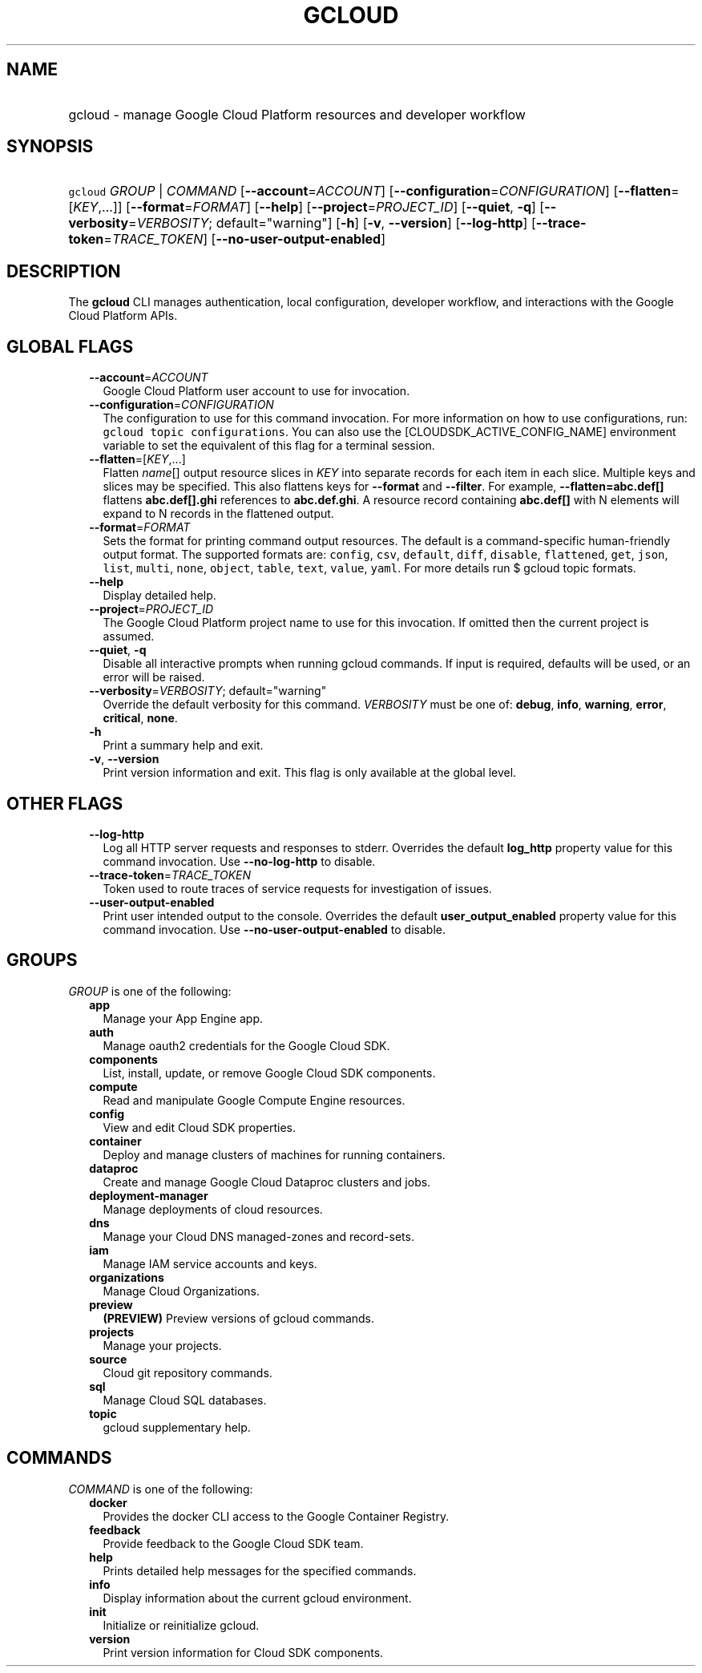 
.TH "GCLOUD" 1



.SH "NAME"
.HP
gcloud \- manage Google Cloud Platform resources and developer workflow



.SH "SYNOPSIS"
.HP
\f5gcloud\fR \fIGROUP\fR | \fICOMMAND\fR [\fB\-\-account\fR=\fIACCOUNT\fR] [\fB\-\-configuration\fR=\fICONFIGURATION\fR] [\fB\-\-flatten\fR=[\fIKEY\fR,...]] [\fB\-\-format\fR=\fIFORMAT\fR] [\fB\-\-help\fR] [\fB\-\-project\fR=\fIPROJECT_ID\fR] [\fB\-\-quiet\fR,\ \fB\-q\fR] [\fB\-\-verbosity\fR=\fIVERBOSITY\fR;\ default="warning"] [\fB\-h\fR] [\fB\-v\fR,\ \fB\-\-version\fR] [\fB\-\-log\-http\fR] [\fB\-\-trace\-token\fR=\fITRACE_TOKEN\fR] [\fB\-\-no\-user\-output\-enabled\fR]



.SH "DESCRIPTION"

The \fBgcloud\fR CLI manages authentication, local configuration, developer
workflow, and interactions with the Google Cloud Platform APIs.



.SH "GLOBAL FLAGS"

.RS 2m
.TP 2m
\fB\-\-account\fR=\fIACCOUNT\fR
Google Cloud Platform user account to use for invocation.

.TP 2m
\fB\-\-configuration\fR=\fICONFIGURATION\fR
The configuration to use for this command invocation. For more information on
how to use configurations, run: \f5gcloud topic configurations\fR. You can also
use the [CLOUDSDK_ACTIVE_CONFIG_NAME] environment variable to set the equivalent
of this flag for a terminal session.

.TP 2m
\fB\-\-flatten\fR=[\fIKEY\fR,...]
Flatten \fIname\fR[] output resource slices in \fIKEY\fR into separate records
for each item in each slice. Multiple keys and slices may be specified. This
also flattens keys for \fB\-\-format\fR and \fB\-\-filter\fR. For example,
\fB\-\-flatten=abc.def[]\fR flattens \fBabc.def[].ghi\fR references to
\fBabc.def.ghi\fR. A resource record containing \fBabc.def[]\fR with N elements
will expand to N records in the flattened output.

.TP 2m
\fB\-\-format\fR=\fIFORMAT\fR
Sets the format for printing command output resources. The default is a
command\-specific human\-friendly output format. The supported formats are:
\f5config\fR, \f5csv\fR, \f5default\fR, \f5diff\fR, \f5disable\fR,
\f5flattened\fR, \f5get\fR, \f5json\fR, \f5list\fR, \f5multi\fR, \f5none\fR,
\f5object\fR, \f5table\fR, \f5text\fR, \f5value\fR, \f5yaml\fR. For more details
run $ gcloud topic formats.

.TP 2m
\fB\-\-help\fR
Display detailed help.

.TP 2m
\fB\-\-project\fR=\fIPROJECT_ID\fR
The Google Cloud Platform project name to use for this invocation. If omitted
then the current project is assumed.

.TP 2m
\fB\-\-quiet\fR, \fB\-q\fR
Disable all interactive prompts when running gcloud commands. If input is
required, defaults will be used, or an error will be raised.

.TP 2m
\fB\-\-verbosity\fR=\fIVERBOSITY\fR; default="warning"
Override the default verbosity for this command. \fIVERBOSITY\fR must be one of:
\fBdebug\fR, \fBinfo\fR, \fBwarning\fR, \fBerror\fR, \fBcritical\fR, \fBnone\fR.

.TP 2m
\fB\-h\fR
Print a summary help and exit.

.TP 2m
\fB\-v\fR, \fB\-\-version\fR
Print version information and exit. This flag is only available at the global
level.


.RE
.sp

.SH "OTHER FLAGS"

.RS 2m
.TP 2m
\fB\-\-log\-http\fR
Log all HTTP server requests and responses to stderr. Overrides the default
\fBlog_http\fR property value for this command invocation. Use
\fB\-\-no\-log\-http\fR to disable.

.TP 2m
\fB\-\-trace\-token\fR=\fITRACE_TOKEN\fR
Token used to route traces of service requests for investigation of issues.

.TP 2m
\fB\-\-user\-output\-enabled\fR
Print user intended output to the console. Overrides the default
\fBuser_output_enabled\fR property value for this command invocation. Use
\fB\-\-no\-user\-output\-enabled\fR to disable.


.RE
.sp

.SH "GROUPS"

\f5\fIGROUP\fR\fR is one of the following:

.RS 2m
.TP 2m
\fBapp\fR
Manage your App Engine app.

.TP 2m
\fBauth\fR
Manage oauth2 credentials for the Google Cloud SDK.

.TP 2m
\fBcomponents\fR
List, install, update, or remove Google Cloud SDK components.

.TP 2m
\fBcompute\fR
Read and manipulate Google Compute Engine resources.

.TP 2m
\fBconfig\fR
View and edit Cloud SDK properties.

.TP 2m
\fBcontainer\fR
Deploy and manage clusters of machines for running containers.

.TP 2m
\fBdataproc\fR
Create and manage Google Cloud Dataproc clusters and jobs.

.TP 2m
\fBdeployment\-manager\fR
Manage deployments of cloud resources.

.TP 2m
\fBdns\fR
Manage your Cloud DNS managed\-zones and record\-sets.

.TP 2m
\fBiam\fR
Manage IAM service accounts and keys.

.TP 2m
\fBorganizations\fR
Manage Cloud Organizations.

.TP 2m
\fBpreview\fR
\fB(PREVIEW)\fR Preview versions of gcloud commands.

.TP 2m
\fBprojects\fR
Manage your projects.

.TP 2m
\fBsource\fR
Cloud git repository commands.

.TP 2m
\fBsql\fR
Manage Cloud SQL databases.

.TP 2m
\fBtopic\fR
gcloud supplementary help.


.RE
.sp

.SH "COMMANDS"

\f5\fICOMMAND\fR\fR is one of the following:

.RS 2m
.TP 2m
\fBdocker\fR
Provides the docker CLI access to the Google Container Registry.

.TP 2m
\fBfeedback\fR
Provide feedback to the Google Cloud SDK team.

.TP 2m
\fBhelp\fR
Prints detailed help messages for the specified commands.

.TP 2m
\fBinfo\fR
Display information about the current gcloud environment.

.TP 2m
\fBinit\fR
Initialize or reinitialize gcloud.

.TP 2m
\fBversion\fR
Print version information for Cloud SDK components.
.RE
.sp
